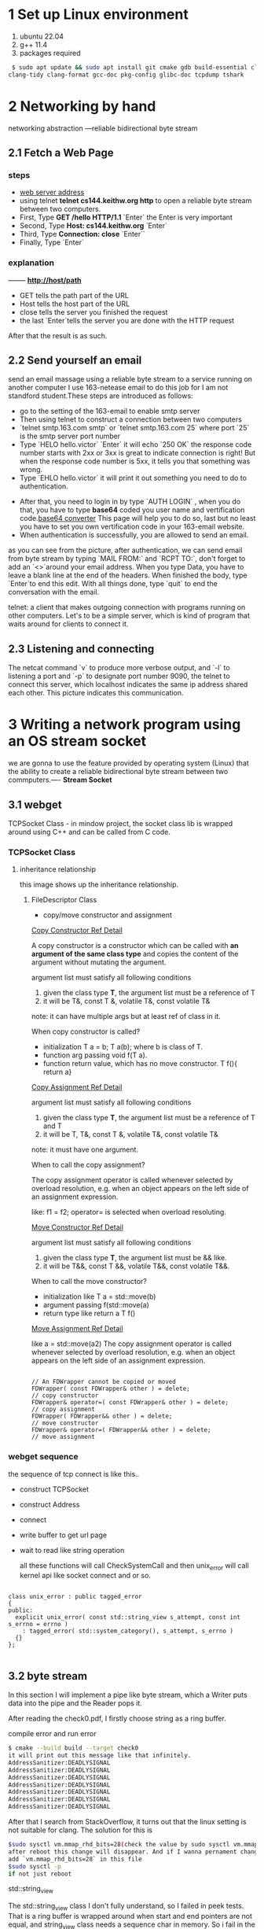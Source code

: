 * 1 Set up Linux environment

  1. ubuntu 22.04
  2. g++ 11.4
  3. packages required

#+begin_src sh
 $ sudo apt update && sudo apt install git cmake gdb build-essential clang \
clang-tidy clang-format gcc-doc pkg-config glibc-doc tcpdump tshark  
#+end_src
* 2 Networking by hand

   networking abstraction        ---reliable bidirectional byte stream

** 2.1 Fetch a Web Page
*** steps
- [[http://cs144.keithw.org/hello][web server address]]
- using telnet *telnet cs144.keithw.org http* to open a reliable byte stream between two computers.
- First, Type *GET /hello HTTP/1.1* `Enter` the Enter is very important
- Second, Type *Host: cs144.keithw.org* `Enter`
- Third, Type *Connection: close* `Enter``
- Finally, Type `Enter`

*** explanation
   -------- *http://host/path*
   - GET tells the path part of the URL
   - Host tells the host part of the URL
   - close tells the server you finished the request
   - the last `Enter`tells the server you are done with the HTTP request
After that the result is as such.
[[./img/lab0_cs144_web_page_result.png]]

** 2.2 Send yourself an email
    send an email massage using a reliable byte stream to a service running on another computer
I use 163-netease email to do this job for I am not standford student.These steps are introduced as follows:
- go to the setting of the 163-email to enable smtp server
- Then using telnet to construct a connection between two computers
- `telnet smtp.163.com smtp` or `telnet smtp.163.com 25` where port `25` is the smtp server port number
- Type `HELO hello.victor` `Enter` it will echo `250 OK` the response code number starts with 2xx or 3xx is great to indicate connection is right! But when the response code number is 5xx, it tells you that something was wrong.
- Type `EHLO hello.victor` it will print it out something you need to do to authentication.
[[./img/lab0_EHLO_smtp.png]]
- After that, you need to login in by type `AUTH LOGIN` , when you do that, you have to type **base64** coded you user name and vertification code.[[https://www.base64decode.org/][base64 converter]] This page will help you to do so, last but no least you have to set you own vertification code in your 163-email website.
- When authentication is successfully, you are allowed to send an email.
#+ATTR_HTML: :align center
#+ATTR_HTML: :width 300px
 [[./img/lab0_result_smtp.png]]

  as you can see from the picture, after authentication, we can send email from byte stream by typing `MAIL FROM:` and `RCPT TO:`, don't forget to add an `<>`around your email address. When you type Data, you have to leave a blank line at the end of the headers. When finished the body, type `Enter`to end this edit. With all things done, type `quit` to end the conversation with the email.

telnet: a client that makes outgoing connection with programs running on other computers. Let's to be a simple server, which is kind of program that waits around for clients to connect it.

** 2.3 Listening and connecting
[[./img/lab0_netcat_server.png]]
The netcat command `v` to produce more verbose output, and `-l` to listening a port and `-p` to designate port number 9090, the telnet to connect this server, which localhost indicates the same ip address shared each other.
[[./img/lab0_client_and_server.png]]
This picture indicates this communication.

* 3 Writing a network program using an OS stream socket

we are gonna to use the feature provided by operating system (Linux) that the ability to create a reliable bidirectional byte stream between two commputers.---- *Stream Socket*

** 3.1 webget 

TCPSocket Class - in mindow project, the socket class lib is wrapped around using C++ and can be called from C code.

*** TCPSocket Class

**** inheritance relationship

this image shows up the inheritance relationship.
#+ATTR_HTML: :align center
#+ATTR_HTML: :width 300px
#+ATTR_ORG: :align center
[[./img/lab0_webget_inheritance.png]]

***** FileDescriptor Class

- copy/move constructor and assignment

[[https://en.cppreference.com/w/cpp/language/copy_constructor][Copy Constructor Ref Detail]]

A copy constructor is a constructor which can be called with *an argument of the same class type* and copies the content of the argument without mutating the argument. 

argument list must satisfy all following conditions
1. given the class type *T*, the argument list must be a reference of T
2. it will be T&, const T &, volatile T&, const volatile T&
note: it can have multiple args but at least ref of class in it.

When copy constructor is called?
- initialization T a = b; T a(b); where b is class of T.
- function arg passing void f(T a).
- function return value, which has no move constructor. T f(){ return a}

[[https://en.cppreference.com/w/cpp/language/copy_assignment][Copy Assignment Ref Detail]]

argument list must satisfy all following conditions
1. given the class type *T*, the argument list must be a reference of T and T
2. it will be T, T&, const T &, volatile T&, const volatile T&
note: it must have one argument.

When to call the copy assignment?

The copy assignment operator is called whenever selected by overload resolution, e.g. when an object appears on the left side of an assignment expression. 

like: f1 = f2; operator= is selected when overload resoluting.

[[https://en.cppreference.com/w/cpp/language/copy_constructor][Move Constructor Ref Detail]]

argument list must satisfy all following conditions
1. given the class type *T*, the argument list must be && like.
2. it will be  T&&, const T &&, volatile T&&, const volatile T&&.

When to call the move constructor?

-  initialization like T a = std::move(b)
- argument passing f(std::move(a)
- return type like return a T f()

[[https://en.cppreference.com/w/cpp/language/move_assignment][Move Assignment Ref Detail]]

like a = std::move(a2)
The copy assignment operator is called whenever selected by overload resolution, e.g. when an object appears on the left side of an assignment expression. 

#+begin_src c++

    // An FDWrapper cannot be copied or moved
    FDWrapper( const FDWrapper& other ) = delete;
    // copy constructor
    FDWrapper& operator=( const FDWrapper& other ) = delete;
    // copy assignment
    FDWrapper( FDWrapper&& other ) = delete;
    // move constructor
    FDWrapper& operator=( FDWrapper&& other ) = delete;
    // move assignment
#+end_src

*** webget sequence 

the sequence of tcp connect is like this..
- construct TCPSocket
- construct Address
- connect
- write buffer to get url page
- wait to read like string operation
  
  all these functions will call CheckSystemCall and then unix_error will call kernel api like socket connect and or so.

#+begin_src c++

class unix_error : public tagged_error
{
public:
  explicit unix_error( const std::string_view s_attempt, const int s_errno = errno )
    : tagged_error( std::system_category(), s_attempt, s_errno )
  {}
};

#+end_src

** 3.2 byte stream

In this section I will implement a pipe like byte stream, which a Writer puts data into the pipe and the Reader pops it.

After reading the check0.pdf, I firstly choose string as a ring buffer.

**** compile error and run error

#+begin_src sh
$ cmake --build build --target check0
it will print out this message like that infinitely.
AddressSanitizer:DEADLYSIGNAL
AddressSanitizer:DEADLYSIGNAL
AddressSanitizer:DEADLYSIGNAL
AddressSanitizer:DEADLYSIGNAL
AddressSanitizer:DEADLYSIGNAL
AddressSanitizer:DEADLYSIGNAL
AddressSanitizer:DEADLYSIGNAL
#+end_src

After that I search from StackOverflow, it turns out that the linux setting is not suitable for clang. The solution for this is 
#+begin_src sh
$sudo sysctl vm.mmap_rhd_bits=28(check the value by sudo sysctl vm.mmap_rhd_bits)
after reboot this change will disappear. And if I wanna pernament change this setting, I have to change the etc file of /etc/sysctl.conf
add `vm.mmap_rhd_bits=28` in this file 
$sudo sysctl -p
if not just reboot
#+end_src
**** std::string_view
The std::string_view class I don't fully understand, so I failed in peek tests. That is a ring buffer is wrapped around when start and end pointers are not equal, and string_view class needs a sequence char in memory. So i fail in the peek tests.

After that, I switch to deque/queue. In this way, I passed 7 tests, but stuck in 8 peek tests, 
[[./img/lab0_c++_error_heap_overflow.png]]

it says that heap buffer overflow when I didn't use gdb in eshell. The reason why i got this error is still string_view needs a sequence capture char in memory. And deque/queue implementation is chunks of memory linked, each set of memory is in sequence but not all the items. I use gdb to prove that.
[[./img/lab0_c++_error_deque.png]]
[[./img/lab0_c++_deque_2.png]]

From the picture, we can see that the deque has discontinuous memory address the same as queue, that's why I get this error for several days to handle.

Then I switched to list vector as my pipe container. Everything works great, except that string_view must constructs with continuous iterator, we all knew that linked-list has discontinous items when inset and remove.

The final approach to handle peek function is use another string whenever I push or pop from the pipe I always rearrange the pipe so that it is in sequential memory using *copy* method.

#+begin_src c++

void Writer::push( string data )
{
  // ........

  // reflush the pipe_view after each push and pop
  if(pipe_e > pipe_s){
    pipe_.copy(&pipe_view[0], pipe_.size(), pipe_s);
  }else{
    pipe_.copy(&pipe_view[0], capacity_ - pipe_s, pipe_s);
    pipe_.copy(&pipe_view[capacity_ - pipe_s], pipe_e, 0);
  }
}

void Reader::pop( uint64_t len )
{
  // ....

  // reflush the pipe_view after each push and pop
  if(pipe_e > pipe_s){
    pipe_.copy(&pipe_view[0], pipe_.size(), pipe_s);
  }else{
    pipe_.copy(&pipe_view[0], capacity_ - pipe_s, pipe_s);
    pipe_.copy(&pipe_view[capacity_ - pipe_s], pipe_e, 0);
  }
}

#+end_src

and if I do some changes in Peek function it will cause compilation error like that.

#+begin_src err
error: invalid conversion from ‘const __gnu_cxx::__alloc_traits<std::allocator<char>, char>::value_type*’ {aka ‘const char*’} to ‘char*’ [-fpermissive]
#+end_src
That is because Peek function is a const member function which has no right to change the member value.

After adopting this way, I finally successfully passed the tests, though the speed is not so fast but i give in my efforts. There are a lot of efforts to take to make the code looks great and faster. I will do it in the future.
[[./img/lab0_c++_successfully.png]]

